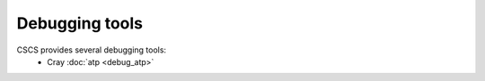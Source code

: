 ***************
Debugging tools
***************

CSCS provides several debugging tools:
    * Cray :doc:`atp <debug_atp>`

..    * Arm Forge :doc:`DDT <debug_ddt>`
..    * GNU :doc:`gdb <debug_gdb>`

.. .. include:: debug_atp.rst

